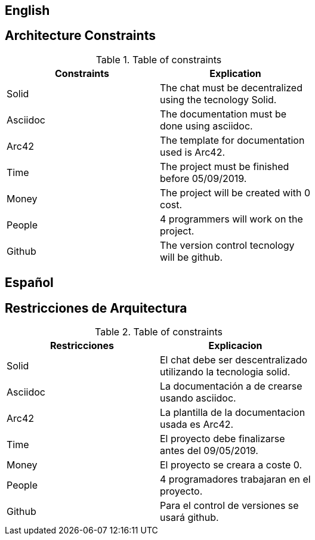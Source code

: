 [[section-architecture-constraints]]

== English

== Architecture Constraints
[role="arc42help"]
****
.Table of constraints
[width="60%",options="header"]
|==============================================
| Constraints          | Explication
| Solid | The chat must be decentralized using the tecnology Solid.
| Asciidoc     | The documentation must be done using asciidoc.
| Arc42     | The template for documentation used is Arc42.
| Time     | The project must be finished before 05/09/2019.
| Money     | The project will be created with 0 cost.
| People     | 4 programmers will work on the project.
| Github     | The version control tecnology will be github.
|==============================================
****

== Español

== Restricciones de Arquitectura
[role="arc42help"]
****
.Table of constraints
[width="60%",options="header"]
|==============================================
| Restricciones          | Explicacion
| Solid | El chat debe ser descentralizado utilizando la tecnologia solid.
| Asciidoc     | La documentación a de crearse usando asciidoc.
| Arc42     | La plantilla de la documentacion usada es Arc42.
| Time     | El proyecto debe finalizarse antes del 09/05/2019.
| Money     | El proyecto se creara a coste 0.
| People     | 4 programadores trabajaran en el proyecto.
| Github     | Para el control de versiones se usará github.
|==============================================
****
